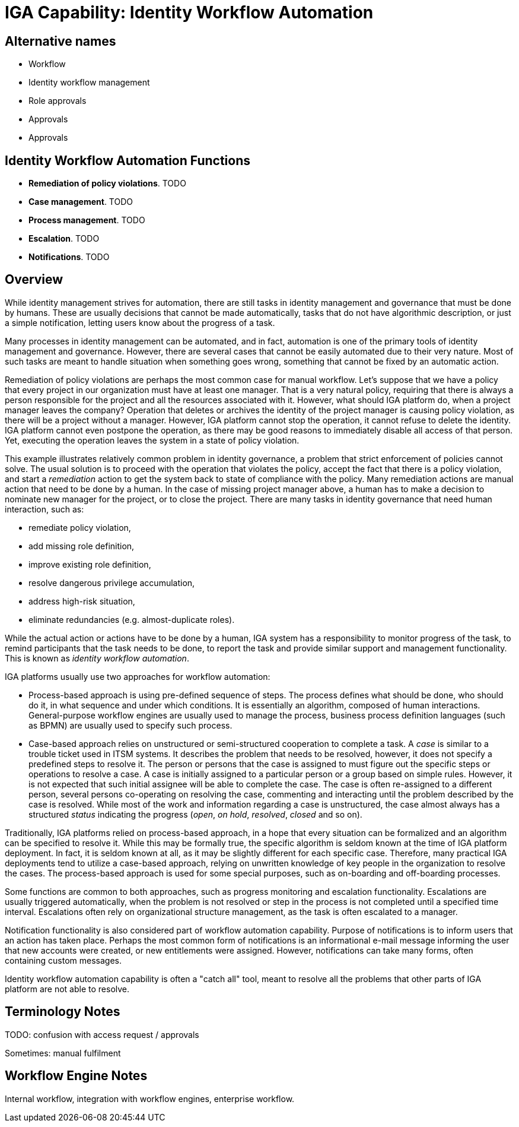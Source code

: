 = IGA Capability: Identity Workflow Automation
:page-nav-title: Identity Workflow Automation
:page-display-order: 160
:page-keywords: [ 'IGA' ]
:page-upkeep-status: green
:page-visibility: hidden

== Alternative names

* Workflow

* Identity workflow management

* Role approvals

* Approvals

* Approvals

== Identity Workflow Automation Functions

* *Remediation of policy violations*.
TODO

* *Case management*.
TODO

* *Process management*.
TODO

* *Escalation*.
TODO

* *Notifications*.
TODO

== Overview

While identity management strives for automation, there are still tasks in identity management and governance that must be done by humans.
These are usually decisions that cannot be made automatically, tasks that do not have algorithmic description, or just a simple notification, letting users know about the progress of a task.

Many processes in identity management can be automated, and in fact, automation is one of the primary tools of identity management and governance.
However, there are several cases that cannot be easily automated due to their very nature.
Most of such tasks are meant to handle situation when something goes wrong, something that cannot be fixed by an automatic action.

Remediation of policy violations are perhaps the most common case for manual workflow.
Let's suppose that we have a policy that every project in our organization must have at least one manager.
That is a very natural policy, requiring that there is always a person responsible for the project and all the resources associated with it.
However, what should IGA platform do, when a project manager leaves the company?
Operation that deletes or archives the identity of the project manager is causing policy violation, as there will be a project without a manager.
However, IGA platform cannot stop the operation, it cannot refuse to delete the identity.
IGA platform cannot even postpone the operation, as there may be good reasons to immediately disable all access of that person.
Yet, executing the operation leaves the system in a state of policy violation.

This example illustrates relatively common problem in identity governance, a problem that strict enforcement of policies cannot solve.
The usual solution is to proceed with the operation that violates the policy, accept the fact that there is a policy violation, and start a _remediation_ action to get the system back to state of compliance with the policy.
Many remediation actions are manual action that need to be done by a human.
In the case of missing project manager above, a human has to make a decision to nominate new manager for the project, or to close the project.
There are many tasks in identity governance that need human interaction, such as:

* remediate policy violation,

* add missing role definition,

* improve existing role definition,

* resolve dangerous privilege accumulation,

* address high-risk situation,

* eliminate redundancies (e.g. almost-duplicate roles).

While the actual action or actions have to be done by a human, IGA system has a responsibility to monitor progress of the task, to remind participants that the task needs to be done, to report the task and provide similar support and management functionality.
This is known as _identity workflow automation_.

IGA platforms usually use two approaches for workflow automation:

* Process-based approach is using pre-defined sequence of steps.
The process defines what should be done, who should do it, in what sequence and under which conditions.
It is essentially an algorithm, composed of human interactions.
General-purpose workflow engines are usually used to manage the process, business process definition languages (such as BPMN) are usually used to specify such process.

* Case-based approach relies on unstructured or semi-structured cooperation to complete a task.
A _case_ is similar to a trouble ticket used in ITSM systems.
It describes the problem that needs to be resolved, however, it does not specify a predefined steps to resolve it.
The person or persons that the case is assigned to must figure out the specific steps or operations to resolve a case.
A case is initially assigned to a particular person or a group based on simple rules.
However, it is not expected that such initial assignee will be able to complete the case.
The case is often re-assigned to a different person, several persons co-operating on resolving the case, commenting and interacting until the problem described by the case is resolved.
While most of the work and information regarding a case is unstructured, the case almost always has a structured _status_ indicating the progress (_open_, _on hold_, _resolved_, _closed_ and so on).

Traditionally, IGA platforms relied on process-based approach, in a hope that every situation can be formalized and an algorithm can be specified to resolve it.
While this may be formally true, the specific algorithm is seldom known at the time of IGA platform deployment.
In fact, it is seldom known at all, as it may be slightly different for each specific case.
Therefore, many practical IGA deployments tend to utilize a case-based approach, relying on unwritten knowledge of key people in the organization to resolve the cases.
The process-based approach is used for some special purposes, such as on-boarding and off-boarding processes.

Some functions are common to both approaches, such as progress monitoring and escalation functionality.
Escalations are usually triggered automatically, when the problem is not resolved or step in the process is not completed until a specified time interval.
Escalations often rely on organizational structure management, as the task is often escalated to a manager.

Notification functionality is also considered part of workflow automation capability.
Purpose of notifications is to inform users that an action has taken place.
Perhaps the most common form of notifications is an informational e-mail message informing the user that new accounts were created, or new entitlements were assigned.
However, notifications can take many forms, often containing custom messages.

Identity workflow automation capability is often a "catch all" tool, meant to resolve all the problems that other parts of IGA platform are not able to resolve.
// TODO: useful but dangerous, use in moderation, automation and formalization should still be a goal

// TODO: Customization and upgrade problems, especially for IGA platforms heavily based on general-purpose workflow engines.

== Terminology Notes

TODO: confusion with access request / approvals

Sometimes: manual fulfilment


== Workflow Engine Notes

Internal workflow, integration with workflow engines, enterprise workflow.
